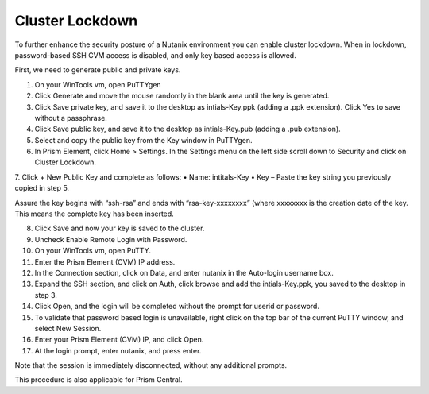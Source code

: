 .. _clstr_lckdwn:

-------------------
Cluster Lockdown
-------------------

To further enhance the security posture of a Nutanix environment you can enable cluster lockdown. When in lockdown, password-based SSH CVM access is disabled, and only key based access is allowed.

First, we need to generate public and private keys.

1.	On your WinTools vm, open PuTTYgen



2.	Click Generate and move the mouse randomly in the blank area until the key is generated.



3.	Click Save private key, and save it to the desktop as intials-Key.ppk (adding a .ppk extension). Click Yes to save without a passphrase.



4.	Click Save public key, and save it to the desktop as intials-Key.pub (adding a .pub extension).



5.	Select and copy the public key from the Key window in PuTTYgen.




6.	In Prism Element, click Home > Settings. In the Settings menu on the left side scroll down to Security and click on Cluster Lockdown.



7.	Click + New Public Key and complete as follows:
•	Name: intitals-Key
•	Key – Paste the key string you previously copied in step 5.


Assure the key begins with “ssh-rsa” and ends with “rsa-key-xxxxxxxx” (where xxxxxxxx is the creation date of the key. This means the complete key has been inserted.


8.	Click Save and now your key is saved to the cluster.

9.	Uncheck Enable Remote Login with Password.




10.	On your WinTools vm, open PuTTY.
11.	Enter the Prism Element (CVM) IP address.


12.	In the Connection section, click on Data, and enter nutanix in the Auto-login username box.



13.	Expand the SSH section, and click on Auth, click browse and add the intials-Key.ppk, you saved to the desktop in step 3.



14.	Click Open, and the login will be completed without the prompt for userid or password.



15.	To validate that password based login is unavailable, right click on the top bar of the current PuTTY window, and select New Session.



16.	Enter your Prism Element (CVM) IP, and click Open.



17.	At the login prompt, enter nutanix, and press enter.



Note that the session is immediately disconnected, without any additional prompts.

This procedure is also applicable for Prism Central.
